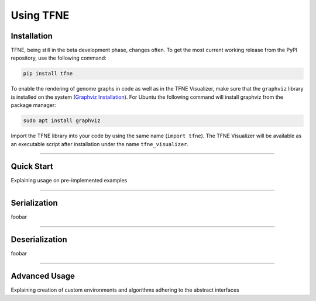 Using TFNE
==========

Installation
------------

TFNE, being still in the beta development phase, changes often. To get the most current working release from the PyPI repository, use the following command:

.. code-block:: shell

    pip install tfne

To enable the rendering of genome graphs in code as well as in the TFNE Visualizer, make sure that the ``graphviz`` library is installed on the system (`Graphviz Installation <https://www.graphviz.org/download/>`_). For Ubuntu the following command will install graphviz from the package manager:

.. code-block:: shell

    sudo apt install graphviz

Import the TFNE library into your code by using the same name (``import tfne``). The TFNE Visualizer will be available as an executable script after installation under the name ``tfne_visualizer``.


--------------------------------------------------------------------------------

Quick Start
-----------

Explaining usage on pre-implemented examples


--------------------------------------------------------------------------------

Serialization
-------------

foobar


--------------------------------------------------------------------------------

Deserialization
---------------

foobar


--------------------------------------------------------------------------------

Advanced Usage
--------------

Explaining creation of custom environments and algorithms adhering to the abstract interfaces

